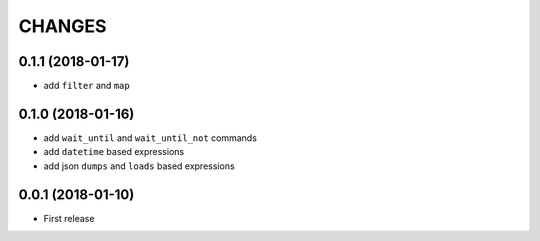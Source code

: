 =======
CHANGES
=======

0.1.1 (2018-01-17)
------------------

- add ``filter`` and ``map``


0.1.0 (2018-01-16)
------------------

- add ``wait_until`` and ``wait_until_not`` commands

- add ``datetime`` based expressions

- add json ``dumps`` and ``loads`` based expressions


0.0.1 (2018-01-10)
------------------

* First release
